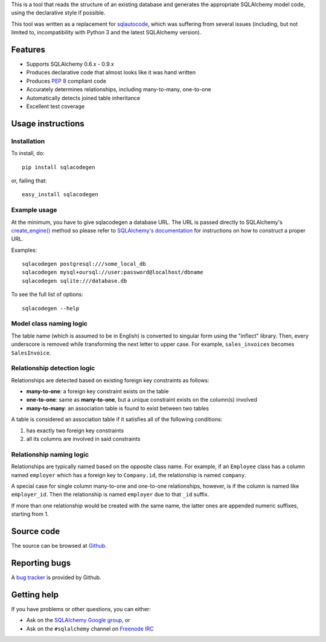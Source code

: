 This is a tool that reads the structure of an existing database and generates
the appropriate SQLAlchemy model code, using the declarative style if
possible.

This tool was written as a replacement for
`sqlautocode <http://code.google.com/p/sqlautocode/>`_, which was suffering
from several issues (including, but not limited to, incompatibility with
Python 3 and the latest SQLAlchemy version).


Features
========

* Supports SQLAlchemy 0.6.x - 0.9.x
* Produces declarative code that almost looks like it was hand written
* Produces `PEP 8 <http://www.python.org/dev/peps/pep-0008/>`_ compliant code
* Accurately determines relationships, including many-to-many, one-to-one
* Automatically detects joined table inheritance
* Excellent test coverage


Usage instructions
==================

Installation
------------

To install, do::

    pip install sqlacodegen

or, failing that::

    easy_install sqlacodegen


Example usage
-------------

At the minimum, you have to give sqlacodegen a database URL.
The URL is passed directly to SQLAlchemy's
`create_engine() <http://docs.sqlalchemy.org/en/latest/core/engines.html?highlight=create_engine#sqlalchemy.create_engine>`_
method so please refer to
`SQLAlchemy's documentation <http://docs.sqlalchemy.org/en/latest/core/engines.html>`_
for instructions on how to construct a proper URL.

Examples::

    sqlacodegen postgresql:///some_local_db
    sqlacodegen mysql+oursql://user:password@localhost/dbname
    sqlacodegen sqlite:///database.db

To see the full list of options::

    sqlacodegen --help


Model class naming logic
------------------------

The table name (which is assumed to be in English) is converted to singular
form using the "inflect" library. Then, every underscore is removed while
transforming the next letter to upper case. For example, ``sales_invoices``
becomes ``SalesInvoice``.


Relationship detection logic
----------------------------

Relationships are detected based on existing foreign key constraints as
follows:

* **many-to-one**: a foreign key constraint exists on the table
* **one-to-one**: same as **many-to-one**, but a unique constraint exists on
  the column(s) involved
* **many-to-many**: an association table is found to exist between two tables

A table is considered an association table if it satisfies all of the
following conditions:

#. has exactly two foreign key constraints
#. all its columns are involved in said constraints


Relationship naming logic
-------------------------

Relationships are typically named based on the opposite class name.
For example, if an ``Employee`` class has a column named ``employer`` which
has a foreign key to ``Company.id``, the relationship is named ``company``.

A special case for single column many-to-one and one-to-one relationships,
however, is if the column is named like ``employer_id``. Then the
relationship is named ``employer`` due to that ``_id`` suffix.

If more than one relationship would be created with the same name, the
latter ones are appended numeric suffixes, starting from 1.


Source code
===========

The source can be browsed at `Github
<https://github.com/agronholm/sqlacodegen>`_.


Reporting bugs
==============

A `bug tracker <https://github.com/agronholm/sqlacodegen/issues>`_
is provided by Github.


Getting help
============

If you have problems or other questions, you can either:

* Ask on the `SQLAlchemy Google group
  <http://groups.google.com/group/sqlalchemy>`_, or
* Ask on the ``#sqlalchemy`` channel on
  `Freenode IRC <http://freenode.net/irc_servers.shtml>`_
